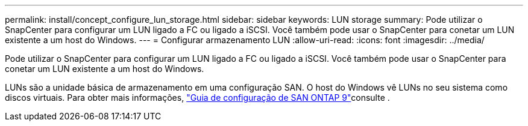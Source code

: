 ---
permalink: install/concept_configure_lun_storage.html 
sidebar: sidebar 
keywords: LUN storage 
summary: Pode utilizar o SnapCenter para configurar um LUN ligado a FC ou ligado a iSCSI. Você também pode usar o SnapCenter para conetar um LUN existente a um host do Windows. 
---
= Configurar armazenamento LUN
:allow-uri-read: 
:icons: font
:imagesdir: ../media/


[role="lead"]
Pode utilizar o SnapCenter para configurar um LUN ligado a FC ou ligado a iSCSI. Você também pode usar o SnapCenter para conetar um LUN existente a um host do Windows.

LUNs são a unidade básica de armazenamento em uma configuração SAN. O host do Windows vê LUNs no seu sistema como discos virtuais. Para obter mais informações, http://docs.netapp.com/ontap-9/topic/com.netapp.doc.dot-cm-sanconf/home.html["Guia de configuração de SAN ONTAP 9"^]consulte .
